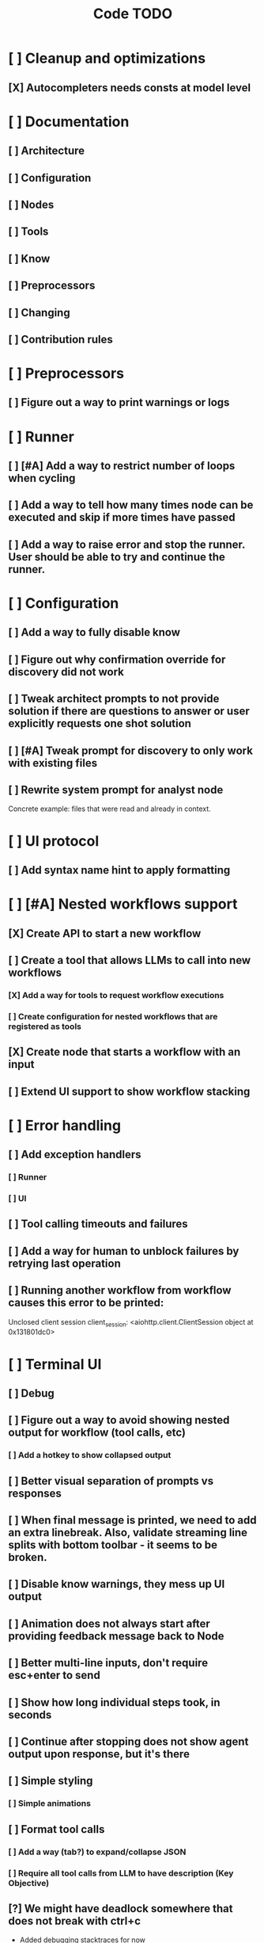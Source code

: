 #+title: Code TODO
* [ ] Cleanup and optimizations
** [X] Autocompleters needs consts at model level
* [ ] Documentation
** [ ] Architecture
** [ ] Configuration
** [ ] Nodes
** [ ] Tools
** [ ] Know
** [ ] Preprocessors
** [ ] Changing
** [ ] Contribution rules
* [ ] Preprocessors
** [ ] Figure out a way to print warnings or logs
* [ ] Runner
** [ ] [#A] Add a way to restrict number of loops when cycling
** [ ] Add a way to tell how many times node can be executed and skip if more times have passed
** [ ] Add a way to raise error and stop the runner. User should be able to try and continue the runner.
* [ ] Configuration
** [ ] Add a way to fully disable know
** [ ] Figure out why confirmation override for discovery did not work
** [ ] Tweak architect prompts to not provide solution if there are questions to answer or user explicitly requests one shot solution
** [ ] [#A] Tweak prompt for discovery to only work with existing files
** [ ] Rewrite system prompt for analyst node
Concrete example: files that were read and already in context.
* [ ] UI protocol
** [ ] Add syntax name hint to apply formatting
* [ ] [#A] Nested workflows support
** [X] Create API to start a new workflow
** [ ] Create a tool that allows LLMs to call into new workflows
*** [X] Add a way for tools to request workflow executions
*** [ ] Create configuration for nested workflows that are registered as tools
** [X] Create node that starts a workflow with an input
** [ ] Extend UI support to show workflow stacking
* [ ] Error handling
** [ ] Add exception handlers
*** [ ] Runner
*** [ ] UI
** [ ] Tool calling timeouts and failures
** [ ] Add a way for human to unblock failures by retrying last operation
** [ ] Running another workflow from workflow causes this error to be printed:
Unclosed client session
client_session: <aiohttp.client.ClientSession object at 0x131801dc0>
* [ ] Terminal UI
** [ ] Debug
** [ ] Figure out a way to avoid showing nested output for workflow (tool calls, etc)
*** [ ] Add a hotkey to show collapsed output
** [ ] Better visual separation of prompts vs responses
** [ ] When final message is printed, we need to add an extra linebreak. Also, validate streaming line splits with bottom toolbar - it seems to be broken.
** [ ] Disable know warnings, they mess up UI output
** [ ] Animation does not always start after providing feedback message back to Node
** [ ] Better multi-line inputs, don't require esc+enter to send
** [ ] Show how long individual steps took, in seconds
** [ ] Continue after stopping does not show agent output upon response, but it's there
** [ ] Simple styling
*** [ ] Simple animations
** [ ] Format tool calls
*** [ ] Add a way (tab?) to expand/collapse JSON
*** [ ] Require all tool calls from LLM to have description (Key Objective)
** [?] We might have deadlock somewhere that does not break with ctrl+c
- Added debugging stacktraces for now
** [ ] Fix estimated cost calculation
* [ ] Block parsers
** [ ] Diff parsers
*** [ ] Better error reporting for unmatched blocks. Currently it's too verbose.
*** [ ] Unified Diff format
* [ ] Nodes
** [ ] Add a node that injects files in context. Add file manager.
** [ ] LLM node
*** [ ] If call does not have correct payload that's not JSON - should respond back with an error immediately
Exception: Unable to convert openai tool calls={'role': 'assistant', 'content': "Of course. This is a classic state management and architectural problem. Let's analyze the three proposed approaches to creating stackable Runners.\n\nTo make the analysis more concrete, I will first search for the definitions of `Runner` and `UIState` to understand their current roles in the system.\n\n", 'tool_calls': [{'id': 'call_79eebc90de2b4b61ba97cc51bc7a', 'type': 'function', 'function': {'name': 'vectorops_search', 'arguments': '{"query": "Runner class", "kind": "class", "limit": 1}{"kind": "class", "query": "UIState class", "limit": 1}'}}]} to gemini tool calls. Received error=Extra data: line 1 column 55 (char 54)
*** [ ] Report tool token usage
*** [ ] Report % token usage
*** [ ] Add tool calling budgets (number of calls, tokens, etc)
*** [ ] Detect tool call loops
*** [ ] Add stats for the number of tokens in the context and context window limits
*** [ ] Figure out why pricing estimates are all zeroes
** [ ] Create RepoMap node - call into Know with provided prompt
*** [ ] Also create preprocessor
** [ ] Fan-out node - call other defined tools, collect their results and pass concatenated messages to next tool
** [ ] TODO node - collect plan that is formatted with specific syntax (markdown? function call?)
** [ ] Exec node
*** [ ] Add timeout
*** [ ] Need comprehensive tests
*** [ ] Use containerization / sandboxing framework when available
* [ ] Tools
** [ ] Integrate Know
*** [ ] Figure out how to express 3rd party dependencies and give access
*** [ ] Disable warnings
*** [ ] Add a way to fully disable know so project is not parsed.
** [ ] Add pattern matching rules to auto-approve rule calls
** [ ] Skills
*** [ ] Skill parsers
*** [ ] Generate tool stubs for skills
** [ ] Shell tool
*** [ ] Windows shell support
*** [ ] Non-POSIX shell support
*** [ ] PTY support
*** [ ] Containerization / sandboxing
*** [ ] Add timeout
** [ ] Parallel tool calling support
** [ ] MCP tool support
*** [ ] Ensure that cwd is passed correctly
** [ ] Add a way to reject tool calling automatically if tools with same parameters were already called
** [ ] Figure out sandboxing
*** [ ] Wrap stdio MCP servers in sandbox
*** [ ] Wrap shell tool in sandbox
** [ ] Apply patch tool - useful for fully-agentic loops
